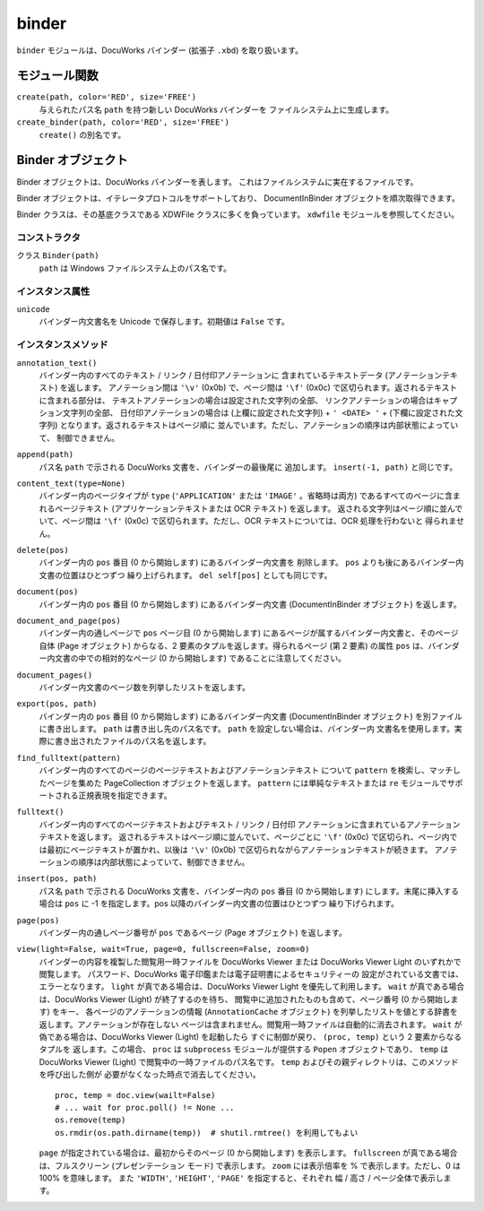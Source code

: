 ======
binder
======

``binder`` モジュールは、DocuWorks バインダー (拡張子 ``.xbd``)
を取り扱います。

モジュール関数
==============

``create(path, color='RED', size='FREE')``
    与えられたパス名 ``path`` を持つ新しい DocuWorks バインダーを
    ファイルシステム上に生成します。

``create_binder(path, color='RED', size='FREE')``
     ``create()`` の別名です。

Binder オブジェクト
===================

Binder オブジェクトは、DocuWorks バインダーを表します。
これはファイルシステムに実在するファイルです。

Binder オブジェクトは、イテレータプロトコルをサポートしており、
DocumentInBinder オブジェクトを順次取得できます。

Binder クラスは、その基底クラスである XDWFile クラスに多くを負っています。
``xdwfile`` モジュールを参照してください。

コンストラクタ
--------------

クラス ``Binder(path)``
    ``path`` は Windows ファイルシステム上のパス名です。

インスタンス属性
----------------

``unicode``
    バインダー内文書名を Unicode で保存します。初期値は ``False`` です。

インスタンスメソッド
--------------------

``annotation_text()``
    バインダー内のすべてのテキスト / リンク / 日付印アノテーションに
    含まれているテキストデータ (アノテーションテキスト) を返します。
    アノテーション間は ``'\v'`` (0x0b) で、ページ間は ``'\f'`` (0x0c)
    で区切られます。返されるテキストに含まれる部分は、
    テキストアノテーションの場合は設定された文字列の全部、
    リンクアノテーションの場合はキャプション文字列の全部、
    日付印アノテーションの場合は (上欄に設定された文字列) + ``' <DATE> '``
    + (下欄に設定された文字列) となります。返されるテキストはページ順に
    並んでいます。ただし、アノテーションの順序は内部状態によっていて、
    制御できません。

``append(path)``
    パス名 ``path`` で示される DocuWorks 文書を、バインダーの最後尾に
    追加します。 ``insert(-1, path)`` と同じです。

``content_text(type=None)``
    バインダー内のページタイプが ``type`` (``'APPLICATION'`` または
    ``'IMAGE'`` 。省略時は両方) であるすべてのページに含まれるページテキスト
    (アプリケーションテキストまたは OCR テキスト) を返します。
    返される文字列はページ順に並んでいて、ページ間は ``'\f'`` (0x0c)
    で区切られます。ただし、OCR テキストについては、OCR 処理を行わないと
    得られません。

``delete(pos)``
    バインダー内の ``pos`` 番目 (0 から開始します) にあるバインダー内文書を
    削除します。 ``pos`` よりも後にあるバインダー内文書の位置はひとつずつ
    繰り上げられます。 ``del self[pos]`` としても同じです。

``document(pos)``
    バインダー内の ``pos`` 番目 (0 から開始します) にあるバインダー内文書
    (DocumentInBinder オブジェクト) を返します。

``document_and_page(pos)``
    バインダー内の通しページで ``pos`` ページ目 (0 から開始します)
    にあるページが属するバインダー内文書と、そのページ自体 (Page
    オブジェクト) からなる、2 要素のタプルを返します。得られるページ
    (第 2 要素) の属性 ``pos`` は、バインダー内文書の中での相対的なページ
    (0 から開始します) であることに注意してください。

``document_pages()``
    バインダー内文書のページ数を列挙したリストを返します。

``export(pos, path)``
    バインダー内の ``pos`` 番目 (0 から開始します) にあるバインダー内文書
    (DocumentInBinder オブジェクト) を別ファイルに書き出します。 ``path``
    は書き出し先のパス名です。 ``path`` を設定しない場合は、バインダー内
    文書名を使用します。実際に書き出されたファイルのパス名を返します。

``find_fulltext(pattern)``
    バインダー内のすべてのページのページテキストおよびアノテーションテキスト
    について ``pattern`` を検索し、マッチしたページを集めた PageCollection
    オブジェクトを返します。 ``pattern`` には単純なテキストまたは ``re``
    モジュールでサポートされる正規表現を指定できます。

``fulltext()``
    バインダー内のすべてのページテキストおよびテキスト / リンク / 日付印
    アノテーションに含まれているアノテーションテキストを返します。
    返されるテキストはページ順に並んでいて、ページごとに ``'\f'`` (0x0c)
    で区切られ、ページ内では最初にページテキストが置かれ、以後は ``'\v'``
    (0x0b) で区切られながらアノテーションテキストが続きます。
    アノテーションの順序は内部状態によっていて、制御できません。

``insert(pos, path)``
    パス名 ``path`` で示される DocuWorks 文書を、バインダー内の ``pos``
    番目 (0 から開始します) にします。末尾に挿入する場合は ``pos`` に
    -1 を指定します。pos 以降のバインダー内文書の位置はひとつずつ
    繰り下げられます。

``page(pos)``
    バインダー内の通しページ番号が ``pos`` であるページ (Page オブジェクト)
    を返します。

``view(light=False, wait=True, page=0, fullscreen=False, zoom=0)``
    バインダーの内容を複製した閲覧用一時ファイルを DocuWorks Viewer または
    DocuWorks Viewer Light のいずれかで閲覧します。
    パスワード、DocuWorks 電子印鑑または電子証明書によるセキュリティーの
    設定がされている文書では、エラーとなります。
    ``light`` が真である場合は、DocuWorks Viewer Light を優先して利用します。
    ``wait`` が真である場合は、DocuWorks Viewer (Light) が終了するのを待ち、
    閲覧中に追加されたものも含めて、ページ番号 (0 から開始します) をキー、
    各ページのアノテーションの情報 (``AnnotationCache`` オブジェクト)
    を列挙したリストを値とする辞書を返します。アノテーションが存在しない
    ページは含まれません。閲覧用一時ファイルは自動的に消去されます。
    ``wait`` が偽である場合は、DocuWorks Viewer (Light) を起動したら
    すぐに制御が戻り、 ``(proc, temp)`` という 2 要素からなるタプルを
    返します。この場合、 ``proc`` は ``subprocess`` モジュールが提供する
    ``Popen`` オブジェクトであり、 ``temp`` は DocuWorks Viewer (Light)
    で閲覧中の一時ファイルのパス名です。
    ``temp`` およびその親ディレクトリは、このメソッドを呼び出した側が
    必要がなくなった時点で消去してください。

    ::

        proc, temp = doc.view(wailt=False)
        # ... wait for proc.poll() != None ...
        os.remove(temp)
        os.rmdir(os.path.dirname(temp))  # shutil.rmtree() を利用してもよい

    ``page`` が指定されている場合は、最初からそのページ (0 から開始します)
    を表示します。
    ``fullscreen`` が真である場合は、フルスクリーン (プレゼンテーション
    モード) で表示します。
    ``zoom`` には表示倍率を % で表示します。ただし、0 は 100% を意味します。
    また ``'WIDTH'``, ``'HEIGHT'``, ``'PAGE'`` を指定すると、それぞれ
    幅 / 高さ / ページ全体で表示します。
